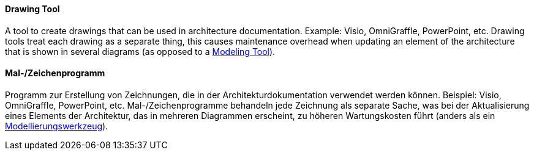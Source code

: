 // tag::EN[]
==== Drawing Tool

A tool to create drawings that can be used in architecture documentation. Example: Visio, OmniGraffle, PowerPoint, etc. Drawing tools treat each drawing as a separate thing, this causes maintenance overhead when updating an element of the architecture that is shown in several diagrams (as opposed to a <<term-modeling-tool,Modeling Tool>>).

// end::EN[]

// tag::DE[]
==== Mal-/Zeichenprogramm

Programm zur Erstellung von Zeichnungen, die in der
Architekturdokumentation verwendet werden können. Beispiel: Visio,
OmniGraffle, PowerPoint, etc. Mal-/Zeichenprogramme behandeln jede
Zeichnung als separate Sache, was bei der Aktualisierung eines
Elements der Architektur, das in mehreren Diagrammen erscheint, zu
höheren Wartungskosten führt (anders als ein
<<term-modeling-tool,Modellierungswerkzeug>>).



// end::DE[]

